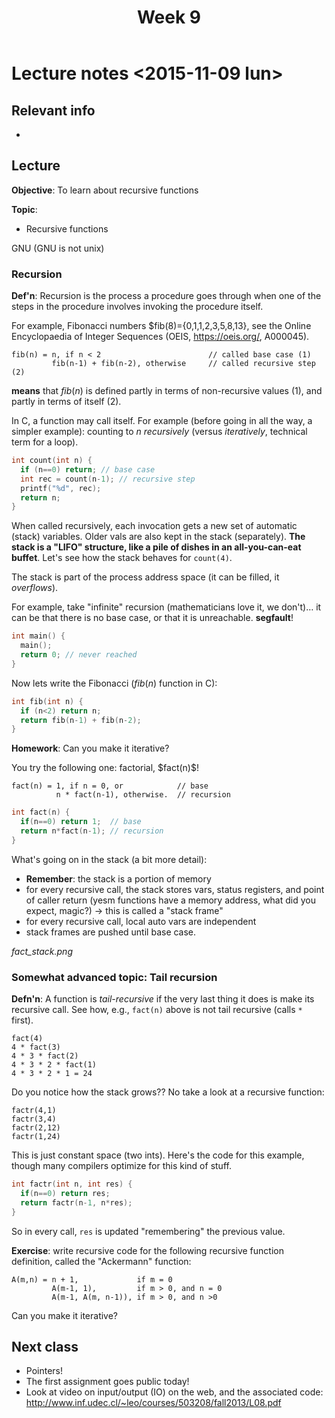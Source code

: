 #+STARTUP:inlineimages:t
#+TITLE: Week 9

* Lecture notes <2015-11-09 lun>

** Relevant info
 -

** Lecture

*Objective*: To learn about recursive functions

*Topic*:

 - Recursive functions

GNU (GNU is not unix)

*** Recursion

*Def'n*: Recursion is the process a procedure goes through when one of
the steps in the procedure involves invoking the procedure itself.

For example, Fibonacci numbers $fib(8)={0,1,1,2,3,5,8,13}, see the
Online Encyclopaedia of Integer Sequences (OEIS, https://oeis.org/,
A000045).

#+BEGIN_EXAMPLE
fib(n) = n, if n < 2                        // called base case (1)
         fib(n-1) + fib(n-2), otherwise     // called recursive step (2)
#+END_EXAMPLE

*means* that $fib(n)$ is defined partly in terms of non-recursive
values (1), and partly in terms of itself (2).

In C, a function may call itself. For example (before going in all the
way, a simpler example): counting to $n$ /recursively/ (versus
/iteratively/, technical term for a loop).

#+BEGIN_SRC C
int count(int n) {
  if (n==0) return; // base case
  int rec = count(n-1); // recursive step
  printf("%d", rec);
  return n;
}
#+END_SRC

[[./stack_count.png]]


When called recursively, each invocation gets a new set of automatic
(stack) variables. Older vals are also kept in the stack
(separately). *The stack is a "LIFO" structure, like a pile of dishes
in an all-you-can-eat buffet*. Let's see how the stack behaves for
=count(4)=.

The stack is part of the process address space (it can be filled, it
/overflows/).

For example, take "infinite" recursion (mathematicians love it, we
don't)... it can be that there is no base case, or that it is
unreachable. *segfault*!

#+BEGIN_SRC C
int main() {
  main();
  return 0; // never reached
}
#+END_SRC

Now lets write the Fibonacci ($fib(n)$ function in C):

#+BEGIN_SRC C
int fib(int n) {
  if (n<2) return n;
  return fib(n-1) + fib(n-2);
}
#+END_SRC

*Homework*: Can you make it iterative?

You try the following one: factorial, $fact(n)$!

#+BEGIN_EXAMPLE
 fact(n) = 1, if n = 0, or            // base
           n * fact(n-1), otherwise.  // recursion
#+END_EXAMPLE

#+BEGIN_SRC C
int fact(n) {
  if(n==0) return 1;  // base
  return n*fact(n-1); // recursion
}
#+END_SRC

What's going on in the stack (a bit more detail):

 - *Remember*: the stack is a portion of memory
 - for every recursive call, the stack stores vars, status registers,
   and point of caller return (yesm functions have a memory address,
   what did you expect, magic?) -> this is called a "stack frame"
 - for every recursive call, local auto vars are independent
 - stack frames are pushed until base case.

[[fact_stack.png]]

*** Somewhat advanced topic: Tail recursion

*Defn'n*: A function is /tail-recursive/ if the very last thing it
does is make its recursive call. See how, e.g., =fact(n)= above is not
tail recursive (calls =*= first).

#+BEGIN_EXAMPLE
fact(4)
4 * fact(3)
4 * 3 * fact(2)
4 * 3 * 2 * fact(1)
4 * 3 * 2 * 1 = 24
#+END_EXAMPLE

Do you notice how the stack grows?? No take a look at a recursive
function:

#+BEGIN_EXAMPLE
factr(4,1)
factr(3,4)
factr(2,12)
factr(1,24)
#+END_EXAMPLE

This is just constant space (two ints). Here's the code for this
example, though many compilers optimize for this kind of stuff.

#+BEGIN_SRC C
int factr(int n, int res) {
  if(n==0) return res;
  return factr(n-1, n*res);
}
#+END_SRC

So in every call, =res= is updated "remembering" the previous value.

*Exercise*: write recursive code for the following recursive function
definition, called the "Ackermann" function:

#+BEGIN_EXAMPLE
A(m,n) = n + 1,             if m = 0
         A(m-1, 1),         if m > 0, and n = 0
         A(m-1, A(m, n-1)), if m > 0, and n >0
#+END_EXAMPLE

Can you make it iterative?

** Next class

 - Pointers!
 - The first assignment goes public today!
 - Look at video on input/output (IO) on the web, and the associated code:
   http://www.inf.udec.cl/~leo/courses/503208/fall2013/L08.pdf
